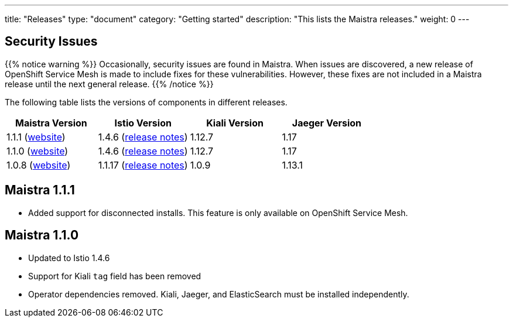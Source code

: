 ---
title: "Releases"
type: "document"
category: "Getting started"
description: "This lists the Maistra releases."
weight: 0
---


== Security Issues

{{% notice warning %}}
Occasionally, security issues are found in Maistra. When issues are discovered, a new release
of OpenShift Service Mesh is made to include fixes for these vulnerabilities. However,
these fixes are not included in a Maistra release until the next general release.
{{% /notice %}}

The following table lists the versions of components in different releases.

[options="header"]
|=======
|Maistra Version | Istio Version | Kiali Version | Jaeger Version
|1.1.1 (link:https://maistra-1-1.maistra.io/[website]) |1.4.6 (link:https://istio.io/news/releases/1.4.x/announcing-1.4.6/[release notes])| 1.12.7 | 1.17
|1.1.0 (link:https://maistra-1-1.maistra.io/[website]) |1.4.6 (link:https://istio.io/news/releases/1.4.x/announcing-1.4.6/[release notes])| 1.12.7 | 1.17
|1.0.8 (link:http://maistra-1-0.maistra.io/[website]) |1.1.17 (link:https://istio.io/news/releases/1.1.x/announcing-1.1.17/[release notes])|1.0.9 | 1.13.1
|=======


[[maistra-1.1.1]]
== Maistra 1.1.1
* Added support for disconnected installs. This feature is only available on OpenShift Service Mesh.

[[maistra-1.1.0]]
== Maistra 1.1.0
* Updated to Istio 1.4.6
* Support for Kiali `tag` field has been removed
* Operator dependencies removed. Kiali, Jaeger, and ElasticSearch must be installed independently.


